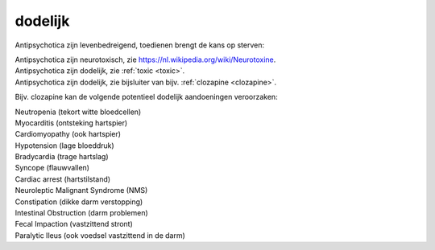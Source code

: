 .. _dodelijk:


.. raw:: html

    <br>


dodelijk
########


.. raw:: html

    <br>


Antipsychotica zijn levenbedreigend, toedienen brengt de kans op sterven:

| Antipsychotica zijn neurotoxisch, zie https://nl.wikipedia.org/wiki/Neurotoxine.
| Antipsychotica zijn dodelijk, zie :ref:`toxic <toxic>`.
| Antipsychotica zijn dodelijk, zie bijsluiter van bijv. :ref:`clozapine <clozapine>`.

Bijv. clozapine kan de volgende potentieel dodelijk aandoeningen veroorzaken:

| Neutropenia (tekort witte bloedcellen)
| Myocarditis (ontsteking hartspier)
| Cardiomyopathy (ook hartspier)
| Hypotension (lage bloeddruk)
| Bradycardia (trage hartslag)
| Syncope (flauwvallen)
| Cardiac arrest (hartstilstand)
| Neuroleptic Malignant Syndrome (NMS)
| Constipation (dikke darm verstopping)
| Intestinal Obstruction (darm problemen)
| Fecal Impaction (vastzittend stront)
| Paralytic Ileus (ook voedsel vastzittend in de darm)

